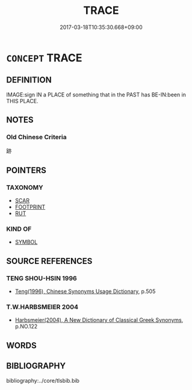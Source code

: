 # -*- mode: mandoku-tls-view -*-
#+TITLE: TRACE
#+DATE: 2017-03-18T10:35:30.668+09:00        
#+STARTUP: content
* =CONCEPT= TRACE
:PROPERTIES:
:CUSTOM_ID: uuid-2db68bb6-4a61-4573-8049-ba9754c8bba0
:TR_ZH: 痕跡
:END:
** DEFINITION

IMAGE:sign IN a PLACE of something that in the PAST has BE-IN:been in THIS PLACE.

** NOTES

*** Old Chinese Criteria
跡

** POINTERS
*** TAXONOMY
 - [[tls:concept:SCAR][SCAR]]
 - [[tls:concept:FOOTPRINT][FOOTPRINT]]
 - [[tls:concept:RUT][RUT]]

*** KIND OF
 - [[tls:concept:SYMBOL][SYMBOL]]

** SOURCE REFERENCES
*** TENG SHOU-HSIN 1996
 - [[cite:TENG-SHOU-HSIN-1996][Teng(1996), Chinese Synonyms Usage Dictionary]], p.505

*** T.W.HARBSMEIER 2004
 - [[cite:T.W.HARBSMEIER-2004][Harbsmeier(2004), A New Dictionary of Classical Greek Synonyms]], p.NO.122

** WORDS
   :PROPERTIES:
   :VISIBILITY: children
   :END:
** BIBLIOGRAPHY
bibliography:../core/tlsbib.bib
